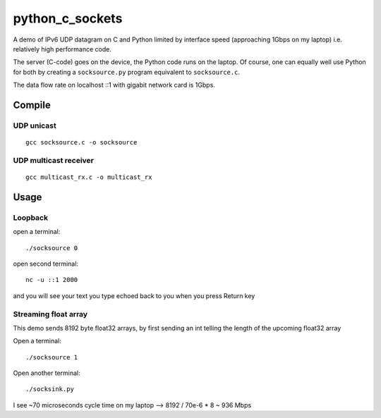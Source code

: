 =================
python_c_sockets
=================

A demo of IPv6 UDP datagram on C and Python limited by interface speed (approaching 1Gbps on my laptop) i.e. relatively high performance code.

The server (C-code) goes on the device, the Python code runs on the laptop. Of course, one can equally well use Python for both by creating a ``socksource.py`` program equivalent to ``socksource.c``.

The data flow rate on localhost ::1 with gigabit network card is 1Gbps.



Compile
=======

UDP unicast
-----------
::

  gcc socksource.c -o socksource

UDP multicast receiver
----------------------
::

  gcc multicast_rx.c -o multicast_rx
  
Usage
=====

Loopback
--------
open a terminal::
  
  ./socksource 0
  
open second terminal::

  nc -u ::1 2000
  
and you will see your text you type echoed back to you when you press Return key

Streaming float array
---------------------
This demo sends 8192 byte float32 arrays, by first sending an int telling the length of the upcoming float32 array

Open a terminal::
  
  ./socksource 1
  
Open another terminal::

  ./socksink.py
  
I see ~70 microseconds cycle time on my laptop --> 8192 / 70e-6 * 8 ~ 936 Mbps
